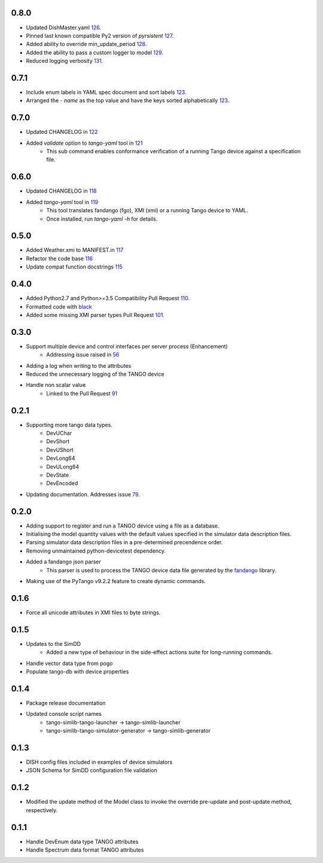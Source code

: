 .. _fandango: https://github.com/tango-controls/fandango
.. _79: https://github.com/ska-sa/tango-simlib/issues/79
.. _56: https://github.com/ska-sa/tango-simlib/issues/56
.. _91: https://github.com/ska-sa/tango-simlib/pull/91
.. _black: https://github.com/psf/black
.. _110: https://github.com/ska-sa/tango-simlib/pull/110
.. _101: https://github.com/ska-sa/tango-simlib/pull/101
.. _115: https://github.com/ska-sa/tango-simlib/pull/115
.. _116: https://github.com/ska-sa/tango-simlib/pull/116
.. _117: https://github.com/ska-sa/tango-simlib/pull/117
.. _118: https://github.com/ska-sa/tango-simlib/pull/118
.. _119: https://github.com/ska-sa/tango-simlib/pull/119
.. _121: https://github.com/ska-sa/tango-simlib/pull/121
.. _122: https://github.com/ska-sa/tango-simlib/pull/122
.. _123: https://github.com/ska-sa/tango-simlib/pull/123
.. _126: https://github.com/ska-sa/tango-simlib/pull/126
.. _127: https://github.com/ska-sa/tango-simlib/pull/127
.. _128: https://github.com/ska-sa/tango-simlib/pull/128
.. _129: https://github.com/ska-sa/tango-simlib/pull/129
.. _131: https://github.com/ska-sa/tango-simlib/pull/131

0.8.0
-----
- Updated DishMaster.yaml 126_.
- Pinned last known compatible Py2 version of `pyrsistent` 127_.
- Added ability to override min_update_period 128_.
- Added the ability to pass a custom logger to model 129_.
- Reduced logging verbosity 131_.

0.7.1
-----
- Include enum labels in YAML spec document and sort labels 123_.
- Arranged the `- name` as the top value and have the keys sorted alphabetically 123_.

0.7.0
-----
- Updated CHANGELOG in 122_
- Added `validate` option to `tango-yaml` tool in 121_
    - This sub command enables conformance verification of a running Tango
      device against a specification file.

0.6.0
-----
- Updated CHANGELOG in 118_
- Added `tango-yaml` tool in 119_
    - This tool translates fandango (fgo), XMI (xmi) or a running Tango device to YAML.
    - Once installed, run `tango-yaml -h` for details.

0.5.0
-----
- Added Weather.xmi to MANIFEST.in 117_
- Refactor the code base 116_
- Update compat function docstrings 115_

0.4.0
-----
- Added Python2.7 and Python>=3.5 Compatibility Pull Request 110_.
- Formatted code with black_
- Added some missing XMI parser types Pull Request 101_.

0.3.0
-----
- Support multiple device and control interfaces per server process (Enhancement)
    - Addressing issue raised in 56_
- Adding a log when writing to the attributes
- Reduced the unnecessary logging of the TANGO device
- Handle non scalar value
    - Linked to the Pull Request 91_

0.2.1
-----
- Supporting more tango data types.
    - DevUChar
    - DevShort
    - DevUShort
    - DevLong64
    - DevULong64
    - DevState
    - DevEncoded
- Updating documentation. Addresses issue 79_.

0.2.0
-----
- Adding support to register and run a TANGO device using a file as a database.
- Initialising the model quantity values with the default values specified in the simulator data description files.
- Parsing simulator data description files in a pre-determined precendence order.
- Removing unmaintained python-devicetest dependency.
- Added a fandango json parser
    - This parser is used to process the TANGO device data file generated by the fandango_ library.
- Making use of the PyTango v9.2.2 feature to create dynamic commands.

0.1.6
-----
- Force all unicode attributes in XMI files to byte strings.

0.1.5
-----
- Updates to the SimDD
    - Added a new type of behaviour in the side-effect actions suite for long-running
      commands.
- Handle vector data type from pogo
- Populate tango-db with device properties

0.1.4
-----
- Package release documentation
- Updated console script names
    - tango-simlib-tango-launcher -> tango-simlib-launcher
    - tango-simlib-tango-simulator-generator -> tango-simlib-generator

0.1.3
-----
- DISH config files included in examples of device simulators
- JSON Schema for SimDD configuration file validation

0.1.2
-----
- Modified the update method of the Model class to invoke the override pre-update
  and post-update method, respectively.

0.1.1
-----
- Handle DevEnum data type TANGO attributes
- Handle Spectrum data format TANGO attributes


